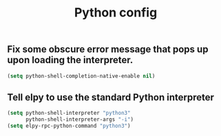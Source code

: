 
#+TITLE: Python config

** Fix some obscure error message that pops up upon loading the interpreter.

#+begin_src emacs-lisp
(setq python-shell-completion-native-enable nil)
#+end_src

** Tell elpy to use the standard Python interpreter

#+begin_src emacs-lisp
(setq python-shell-interpreter "python3"
      python-shell-interpreter-args "-i")
(setq elpy-rpc-python-command "python3")
#+end_src




